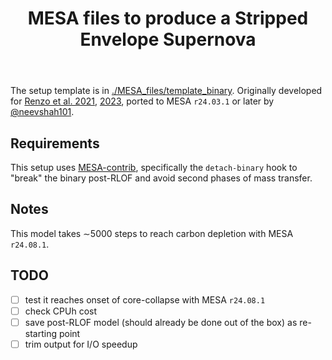 #+title: MESA files to produce a Stripped Envelope Supernova

The setup template is in [[./MESA_files/template_binary]]. Originally
developed for [[https://ui.adsabs.harvard.edu/abs/2021ApJ...923..277R/abstract][Renzo et al. 2021]], [[https://ui.adsabs.harvard.edu/abs/2023ApJ...942L..32R/abstract][2023]], ported to MESA =r24.03.1= or
later by [[https://github.com/neevshah101][@neevshah101]].

** Requirements

This setup uses [[https://github.com/MESAHub/mesa-contrib][MESA-contrib]], specifically the =detach-binary= hook to
"break" the binary post-RLOF and avoid second phases of mass transfer.


** Notes

This model takes \sim5000 steps to reach carbon depletion with MESA =r24.08.1=.

** TODO

- [ ] test it reaches onset of core-collapse with MESA =r24.08.1=
- [ ] check CPUh cost
- [ ] save post-RLOF model (should already be done out of the box) as
  re-starting point
- [ ] trim output for I/O speedup
